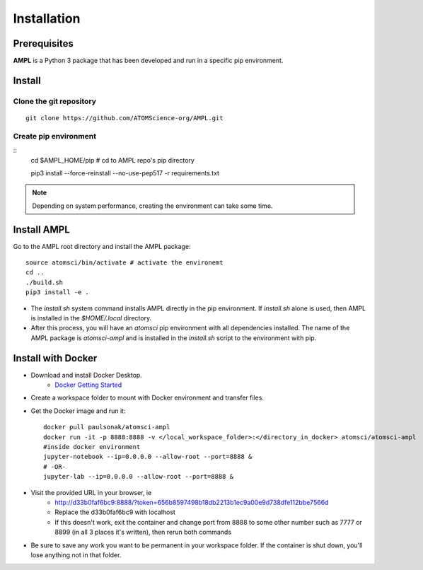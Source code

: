 .. _install:

Installation
============

Prerequisites
-------------
**AMPL** is a Python 3 package that has been developed and run in a specific pip environment.
 
Install
-------
Clone the git repository
^^^^^^^^^^^^^^^^^^^^^^^^
::

    git clone https://github.com/ATOMScience-org/AMPL.git
 
Create pip environment
^^^^^^^^^^^^^^^^^^^^^^^^
::
    cd $AMPL_HOME/pip # cd to AMPL repo's pip directory

    pip3 install --force-reinstall --no-use-pep517 -r requirements.txt 

.. note::
   
    Depending on system performance, creating the environment can take some time.

Install AMPL
------------
Go to the AMPL root directory and install the AMPL package::

    source atomsci/bin/activate # activate the environemt
    cd ..
    ./build.sh
    pip3 install -e .

* The `install.sh` system command installs AMPL directly in the pip environment. If `install.sh` alone is used, then AMPL is installed in the `$HOME/.local` directory.

* After this process, you will have an `atomsci` pip environment with all dependencies installed. The name of the AMPL package is `atomsci-ampl` and is installed in the `install.sh` script to the environment with pip.  

Install with Docker
-------------------
* Download and install Docker Desktop.
   * `Docker Getting Started <https://www.docker.com/get-started>`_
* Create a workspace folder to mount with Docker environment and transfer files.
* Get the Docker image and run it::

    docker pull paulsonak/atomsci-ampl
    docker run -it -p 8888:8888 -v </local_workspace_folder>:</directory_in_docker> atomsci/atomsci-ampl
    #inside docker environment
    jupyter-notebook --ip=0.0.0.0 --allow-root --port=8888 &
    # -OR-
    jupyter-lab --ip=0.0.0.0 --allow-root --port=8888 &

* Visit the provided URL in your browser, ie
   * http://d33b0faf6bc9:8888/?token=656b8597498b18db2213b1ec9a00e9d738dfe112bbe7566d
   * Replace the d33b0faf6bc9 with localhost
   * If this doesn't work, exit the container and change port from 8888 to some other number such as 7777 or 8899 (in all 3 places it's written), then rerun both commands

* Be sure to save any work you want to be permanent in your workspace folder. If the container is shut down, you'll lose anything not in that folder.

